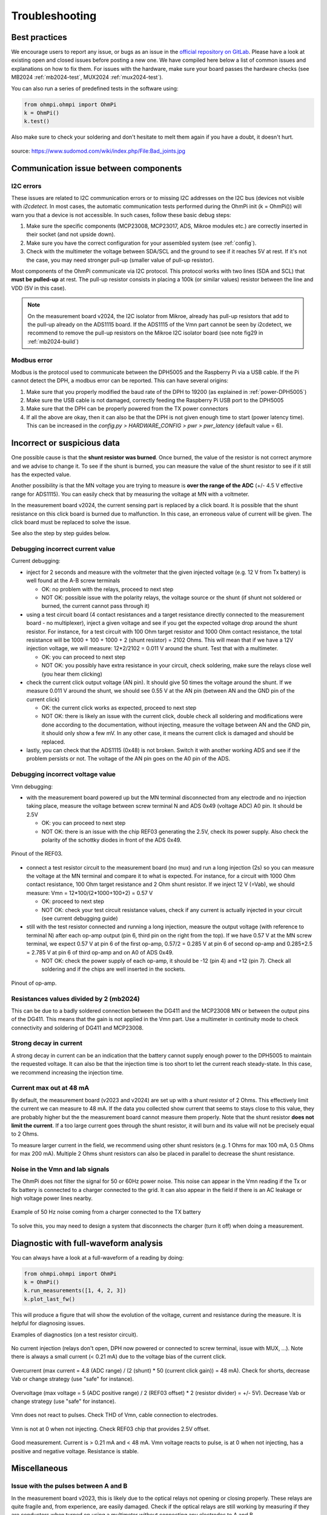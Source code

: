 Troubleshooting
***************

Best practices
==============

We encourage users to report any issue, or bugs as an issue in the `official repository on GitLab <https://gitlab.com/ohmpi/ohmpi/-/issues>`_.
Please have a look at existing open and closed issues before posting a new one.
We have compiled here below a list of common issues and explanations on how to fix them.
For issues with the hardware, make sure your board passes the hardware checks (see MB2024 :ref:`mb2024-test`, MUX2024 :ref:`mux2024-test`).

You can also run a series of predefined tests in the software using:

.. code-block:: python

  from ohmpi.ohmpi import OhmPi
  k = OhmPi()
  k.test()

Also make sure to check your soldering and don't hesitate to melt them again if you have a doubt, it doesn't hurt.

.. figure:: ../img/troubleshooting/soldering.png
  :width: 80%
  :align: center

  source: https://www.sudomod.com/wiki/index.php/File:Bad_joints.jpg

Communication issue between components
======================================

I2C errors
----------

These issues are related to I2C communication errors or to missing I2C addresses on the I2C bus (devices not visible with `i2cdetect`.
In most cases, the automatic communication tests performed during the OhmPi init (k = OhmPi()) will warn you that a device is not accessible.
In such cases, follow these basic debug steps:

#. Make sure the specific components (MCP23008, MCP23017, ADS, Mikroe modules etc.) are correctly inserted in their socket (and not upside down).
#. Make sure you have the correct configuration for your assembled system (see :ref:`config`).
#. Check with the multimeter the voltage between SDA/SCL and the ground to see if it reaches 5V at rest. If it's not the case, you may need stronger pull-up (smaller value of pull-up resistor).

Most components of the OhmPi communicate via I2C protocol. This protocol works with two lines (SDA and SCL) that **must be pulled-up** at rest. The pull-up resistor consists in placing a 100k (or similar values) resistor between the line and VDD (5V in this case).

.. note::
	On the measurement board v2024, the I2C isolator from Mikroe, already has pull-up resistors that add to the pull-up already on the ADS1115 board. If the ADS1115 of the Vmn part cannot be seen by i2cdetect, we recommend to remove the pull-up resistors on the Mikroe I2C isolator board (see note fig29 in :ref:`mb2024-build`)

Modbus error
------------

Modbus is the protocol used to communicate between the DPH5005 and the Raspberry Pi via a USB cable.
If the Pi cannot detect the DPH, a modbus error can be reported. This can have several origins:

#. Make sure that you properly modified the baud rate of the DPH to 19200 (as explained in :ref:`power-DPH5005`)
#. Make sure the USB cable is not damaged, correctly feeding the Raspberry Pi USB port to the DPH5005
#. Make sure that the DPH can be properly powered from the TX power connectors
#. If all the above are okay, then it can also be that the DPH is not given enough time to start (power latency time). This can be increased in the `config.py > HARDWARE_CONFIG > pwr > pwr_latency` (default value = 6).


Incorrect or suspicious data
============================

One possible cause is that the **shunt resistor was burned**. Once burned, the value of the resistor is not correct anymore and we advise to change it. To see if the shunt is burned, you can measure the value of the shunt resistor to see if it still has the expected value.

Another possibility is that the MN voltage you are trying to measure is **over the range of the ADC** (+/- 4.5 V effective range for ADS1115). You can easily check that by measuring the voltage at MN with a voltmeter.

In the measurement board v2024, the current sensing part is replaced by a click board. It is possible that the shunt resistance on this click board is burned due to malfunction. In this case, an erroneous value of current will be given. The click board must be replaced to solve the issue.

See also the step by step guides below.

Debugging incorrect current value
---------------------------------

Current debugging:

- inject for 2 seconds and measure with the voltmeter that the given injected voltage (e.g. 12 V from Tx battery) is well found at the A-B screw terminals
  
  - OK: no problem with the relays, proceed to next step
  
  - NOT OK: possible issue with the polarity relays, the voltage source or the shunt (if shunt not soldered or burned, the current cannot pass through it)

- using a test circuit board (4 contact resistances and a target resistance directly connected to the measurement board - no multiplexer), inject a given voltage and see if you get the expected voltage drop around the shunt resistor. For instance, for a test circuit with 100 Ohm target resistor and 1000 Ohm contact resistance, the total resistance will be 1000 + 100 + 1000 + 2 (shunt resistor) = 2102 Ohms. This will mean that if we have a 12V injection voltage, we will measure: 12*2/2102 = 0.011 V around the shunt. Test that with a multimeter.
  
  - OK: you can proceed to next step
  
  - NOT OK: you possibly have extra resistance in your circuit, check soldering, make sure the relays close well (you hear them clicking)

- check the current click output voltage (AN pin). It should give 50 times the voltage around the shunt. If we measure 0.011 V around the shunt, we should see 0.55 V at the AN pin (between AN and the GND pin of the current click)
  
  - OK: the current click works as expected, proceed to next step
  
  - NOT OK: there is likely an issue with the current click, double check all soldering and modifications were done according to the documentation, without injecting, measure the voltage between AN and the GND pin, it should only show a few mV. In any other case, it means the current click is damaged and should be replaced.

- lastly, you can check that the ADS1115 (0x48) is not broken. Switch it with another working ADS and see if the problem persists or not. The voltage of the AN pin goes on the A0 pin of the ADS.


Debugging incorrect voltage value
---------------------------------

Vmn debugging:

- with the measurement board powered up but the MN terminal disconnected from any electrode and no injection taking place, measure the voltage between screw terminal N and ADS 0x49 (voltage ADC) A0 pin. It should be 2.5V

  - OK: you can proceed to next step

  - NOT OK: there is an issue with the chip REF03 generating the 2.5V, check its power supply. Also check the polarity of the schottky diodes in front of the ADS 0x49.

.. figure:: ../img/troubleshooting/ref.png
  :width: 50%
  :align: center
 
  Pinout of the REF03.

- connect a test resistor circuit to the measurement board (no mux) and run a long injection (2s) so you can measure the voltage at the MN terminal and compare it to what is expected. For instance, for a circuit with 1000 Ohm contact resistance, 100 Ohm target resistance and 2 Ohm shunt resistor. If we inject 12 V (=Vab), we should measure: Vmn = 12*100/(2*1000+100+2) = 0.57 V

  - OK: proceed to next step
 
  - NOT OK: check your test circuit resistance values, check if any current is actually injected in your circuit (see current debugging guide)

- still with the test resistor connected and running a long injection, measure the output voltage (with reference to terminal N) after each op-amp output (pin 6, third pin on the right from the top). If we have 0.57 V at the MN screw terminal, we expect 0.57 V at pin 6 of the first op-amp, 0.57/2 = 0.285 V at pin 6 of second op-amp and 0.285+2.5 = 2.785 V at pin 6 of third op-amp and on A0 of ADS 0x49.

  - NOT OK: check the power supply of each op-amp, it should be -12 (pin 4) and +12 (pin 7). Check all soldering and if the chips are well inserted in the sockets.

.. figure:: ../img/troubleshooting/opamp.png
  :width: 50%
  :align: center
 
  Pinout of op-amp.

Resistances values divided by 2 (mb2024)
----------------------------------------

This can be due to a badly soldered connection between the DG411 and the MCP23008 MN or between the output pins of the DG411.
This means that the gain is not applied in the Vmn part. Use a multimeter in continuity mode to check connectivity and soldering of DG411 and MCP23008.

Strong decay in current
-----------------------

A strong decay in current can be an indication that the battery cannot supply enough power to the DPH5005 to maintain the requested voltage.
It can also be that the injection time is too short to let the current reach steady-state. In this case, we recommend increasing the injection time.

Current max out at 48 mA
------------------------

By default, the measurement board (v2023 and v2024) are set up with a shunt resistor of 2 Ohms. This effectively limit the current
we can measure to 48 mA. If the data you collected show current that seems to stays close to this value, they are probably higher but the
the measurement board cannot measure them properly. Note that the shunt resistor **does not limit the current**. If a too large current goes through the
shunt resistor, it will burn and its value will not be precisely equal to 2 Ohms.

To measure larger current in the field, we recommend using other shunt resistors (e.g. 1 Ohms for max 100 mA, 0.5 Ohms for max 200 mA).
Multiple 2 Ohms shunt resistors can also be placed in parallel to decrease the shunt resistance.

Noise in the Vmn and Iab signals
--------------------------------

The OhmPi does not filter the signal for 50 or 60Hz power noise. This noise can appear in the Vmn reading if the Tx or Rx battery is connected to a charger connected to the grid.
It can also appear in the field if there is an AC leakage or high voltage power lines nearby.

.. figure:: ../img/troubleshooting/50hz_noise.png
  :width: 100%
  :align: center
 
  Example of 50 Hz noise coming from a charger connected to the TX battery

To solve this, you may need to design a system that disconnects the charger (turn it off) when doing a measurement.

Diagnostic with full-waveform analysis
======================================

You can always have a look at a full-waveform of a reading by doing:

.. code-block:: python

  from ohmpi.ohmpi import OhmPi
  k = OhmPi()
  k.run_measurements([1, 4, 2, 3])
  k.plot_last_fw()

This will produce a figure that will show the evolution of the voltage, current and resistance during the measure. It is helpful for diagnosing issues.

Examples of diagnostics (on a test resistor circuit).

.. figure:: ../img/troubleshooting/fw-no-injection.png
  :width: 80%
  :align: center

  No current injection (relays don't open, DPH now powered or connected to screw terminal, issue with MUX, ...). Note there is always a small current (< 0.21 mA) due to the voltage bias of the current click.

.. figure:: ../img/troubleshooting/fw-overcurrent.png
  :width: 80%
  :align: center

  Overcurrent (max current = 4.8 (ADC range) / (2 (shunt) * 50 (current click gain)) = 48 mA). Check for shorts, decrease Vab or change strategy (use "safe" for instance).

.. figure:: ../img/troubleshooting/fw-overvoltage.png
  :width: 80%
  :align: center

  Overvoltage (max voltage = 5 (ADC positive range) / 2 (REF03 offset) * 2 (resistor divider) = +/- 5V). Decrease Vab or change strategy (use "safe" for instance).

.. figure:: ../img/troubleshooting/fw-vmn-not-powered.png
  :width: 80%
  :align: center

  Vmn does not react to pulses. Check THD of Vmn, cable connection to electrodes.

.. figure:: ../img/troubleshooting/fw-no-ref03.png
  :width: 80%
  :align: center

  Vmn is not at 0 when not injecting. Check REF03 chip that provides 2.5V offset.

.. figure:: ../img/troubleshooting/fw-good.png
  :width: 80%
  :align: center

  Good measurement. Current is > 0.21 mA and < 48 mA. Vmn voltage reacts to pulse, is at 0 when not injecting, has a positive and negative voltage. Resistance is stable.


Miscellaneous
=============

Issue with the pulses between A and B
-------------------------------------

In the measurement board v2023, this is likely due to the optical relays not opening or closing properly. These relays are quite fragile and, from experience, are easily damaged. Check if the optical relays are still working by measuring if they are conductors when turned on using a multimeter without connecting any electrodes to A and B.

If an optical relay is broken, you will have to replace it with a new one.

In the measurement board v2024, these optical relays are replaced by mechanical relays which are more robust and should not cause any issue.


Unexpected electrode takeout
----------------------------

The IDC sockets of the mux2023 and mux2024 are not wired identically. Double check that you connected the right electrode to the right ribbon cable (see drawings in the assembling tutorials)


OhmPi is slow
-------------

One of the reasons why the OhmPi can be very slow (up to 5s between print in the command line) can be due to the MQTT broker not being found. Make sure you have set a correct hostname ('localhost' by default) in the `config.py` file.

Another reason could be because you use a 64 bit version of Raspbian. We noticed that the 32 bit version was faster. You can select the version when you install Raspbian on the SD card (see installation section).


Raspberry Pi low voltage warning
--------------------------------

The Raspberry Pi 5 needs more power than the Raspberry Pi 4 and will give a low voltage warning when used in the OhmPi as the THD-1211N does not provide enough current. It is recommended either to switch to a Raspberry Pi 4 or add an additional DC/DC converter (12V -> 5V).